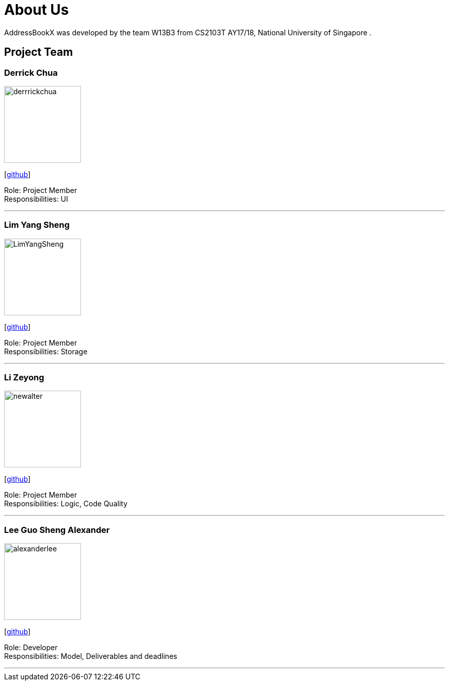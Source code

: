 = About Us
:relfileprefix: team/
ifdef::env-github,env-browser[:outfilesuffix: .adoc]
:imagesDir: images
:stylesDir: stylesheets

AddressBookX was developed by the team W13B3 from CS2103T AY17/18, National University of Singapore . +

== Project Team

=== Derrick Chua
image::derrrickchua.jpg[width="150", align="left"]
{empty}[https://github.com/derrickchua[github]]

Role: Project Member +
Responsibilities: UI

'''

=== Lim Yang Sheng
image::LimYangSheng.jpg[width="150", align="left"]
{empty}[http://github.com/LimYangSheng[github]]

Role: Project Member +
Responsibilities: Storage

'''

=== Li Zeyong
image::newalter.jpg[width="150", align="left"]
{empty}[http://github.com/newalter[github]]

Role: Project Member +
Responsibilities: Logic, Code Quality

'''

=== Lee Guo Sheng Alexander
image::alexanderlee.jpg[width="150", align="left"]
{empty}[http://github.com/alexanderleegs[github]]

Role: Developer +
Responsibilities: Model, Deliverables and deadlines

'''

